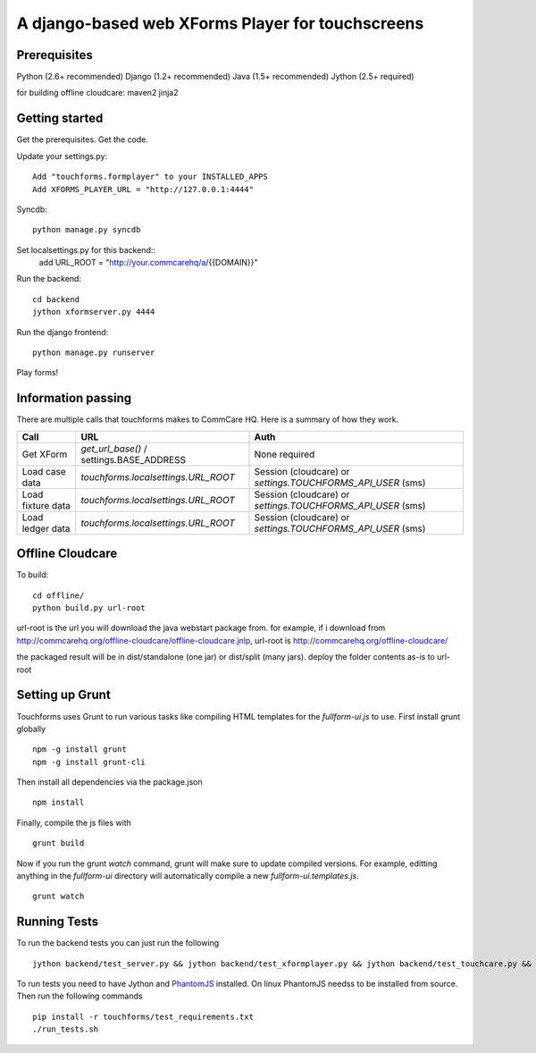 ================
 A django-based web XForms Player for touchscreens
================
.. image:: https://travis-ci.org/dimagi/touchforms.svg?branch=master
   :target: https://travis-ci.org/dimagi/touchforms
 
Prerequisites
=============
Python (2.6+ recommended)
Django (1.2+ recommended)
Java (1.5+ recommended)
Jython (2.5+ required)

for building offline cloudcare:
maven2
jinja2

Getting started
=============
Get the prerequisites.
Get the code.

Update your settings.py::

    Add "touchforms.formplayer" to your INSTALLED_APPS
    Add XFORMS_PLAYER_URL = "http://127.0.0.1:4444"

Syncdb::

    python manage.py syncdb

Set localsettings.py for this backend::
    add URL_ROOT = "http://your.commcarehq/a/{{DOMAIN}}"

Run the backend::

    cd backend
    jython xformserver.py 4444

Run the django frontend::

    python manage.py runserver
    
Play forms!


Information passing
=======

There are multiple calls that touchforms makes to CommCare HQ. Here is a summary of how they work.

===================  ========================================  ===========================================================
Call                 URL                                       Auth
===================  ========================================  ===========================================================
Get XForm            `get_url_base()` / settings.BASE_ADDRESS  None required
Load case data       `touchforms.localsettings.URL_ROOT`       Session (cloudcare) or `settings.TOUCHFORMS_API_USER` (sms)
Load fixture data    `touchforms.localsettings.URL_ROOT`       Session (cloudcare) or `settings.TOUCHFORMS_API_USER` (sms)
Load ledger data     `touchforms.localsettings.URL_ROOT`       Session (cloudcare) or `settings.TOUCHFORMS_API_USER` (sms)
===================  ========================================  ===========================================================

Offline Cloudcare
=================

To build::

    cd offline/
    python build.py url-root

url-root is the url you will download the java webstart package from.
for example, if i download from http://commcarehq.org/offline-cloudcare/offline-cloudcare.jnlp, url-root is http://commcarehq.org/offline-cloudcare/

the packaged result will be in dist/standalone (one jar) or dist/split (many jars). deploy the folder contents as-is to url-root

Setting up Grunt
==================
Touchforms uses Grunt to run various tasks like compiling HTML templates for the `fullform-ui.js` to use.  First install grunt globally ::

    npm -g install grunt
    npm -g install grunt-cli

Then install all dependencies via the package.json ::

    npm install

Finally, compile the js files with ::

    grunt build

Now if you run the grunt `watch` command, grunt will make sure to update compiled versions. For example, editting anything in the `fullform-ui` directory will automatically compile a new `fullform-ui.templates.js`. ::

    grunt watch


Running Tests
=============

To run the backend tests you can just run the following ::

     jython backend/test_server.py && jython backend/test_xformplayer.py && jython backend/test_touchcare.py && jython backend/test_global_state_manager.py

To run tests you need to have Jython and `PhantomJS <http://phantomjs.org/>`_ installed.
On linux PhantomJS needss to be installed from source.
Then run the following commands ::

    pip install -r touchforms/test_requirements.txt
    ./run_tests.sh
